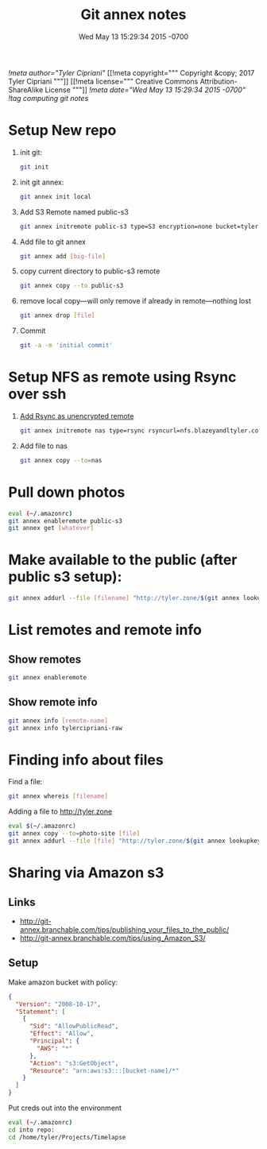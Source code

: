 # -*- mode: org -*-
#+TITLE: Git annex notes
#+STARTUP: indent
#+DATE: Wed May 13 15:29:34 2015 -0700
[[!meta author="Tyler Cipriani"]]
[[!meta copyright="""
Copyright &copy; 2017 Tyler Cipriani
"""]]
[[!meta license="""
Creative Commons Attribution-ShareAlike License
"""]]
[[!meta date="Wed May 13 15:29:34 2015 -0700"]]
[[!tag computing git notes]]

* Setup New repo

1. init git:
   #+BEGIN_SRC sh
    git init
   #+END_SRC

2. init git annex:
    #+BEGIN_SRC sh
    git annex init local
    #+END_SRC

3. Add S3 Remote named public-s3
   #+BEGIN_SRC sh
    git annex initremote public-s3 type=S3 encryption=none bucket=tyler.zone chunk=0
   #+END_SRC

4. Add file to git annex
   #+BEGIN_SRC sh
    git annex add [big-file]
   #+END_SRC

5. copy current directory to public-s3 remote
   #+BEGIN_SRC sh
    git annex copy --to public-s3
   #+END_SRC

6. remove local copy—will only remove if already in remote—nothing lost
   #+BEGIN_SRC sh
    git annex drop [file]
   #+END_SRC

7. Commit
   #+BEGIN_SRC sh
    git -a -m 'initial commit'
   #+END_SRC

* Setup NFS as remote using Rsync over ssh

1. [[https://git-annex.branchable.com/special_remotes/rsync/][Add Rsync as unencrypted remote]]
   #+BEGIN_SRC sh
   git annex initremote nas type=rsync rsyncurl=nfs.blazeyandltyler.com:/volume1/homes/tyler/PicturesAnnex encryption=none
   #+END_SRC

2. Add file to nas
   #+BEGIN_SRC sh
   git annex copy --to=nas
   #+END_SRC

* Pull down photos

#+BEGIN_SRC sh
eval (~/.amazonrc)
git annex enableremote public-s3
git annex get [whatever]
#+END_SRC

* Make available to the public (after public s3 setup):

#+BEGIN_SRC sh
git annex addurl --file [filename] "http://tyler.zone/$(git annex lookupkey [filename])"
#+END_SRC

* List remotes and remote info

** Show remotes
#+BEGIN_SRC sh
git annex enableremote
#+END_SRC

** Show remote info
#+BEGIN_SRC sh
git annex info [remote-name]
git annex info tylercipriani-raw
#+END_SRC

* Finding info about files

Find a file:
#+BEGIN_SRC sh
git annex whereis [filename]
#+END_SRC

Adding a file to http://tyler.zone
#+BEGIN_SRC sh
eval $(~/.amazonrc)
git annex copy --to=photo-site [file]
git annex addurl --file [file] "http://tyler.zone/$(git annex lookupkey [filename])"
#+END_SRC

* Sharing via Amazon s3

** Links
- http://git-annex.branchable.com/tips/publishing_your_files_to_the_public/
- http://git-annex.branchable.com/tips/using_Amazon_S3/

** Setup

Make amazon bucket with policy:

#+BEGIN_SRC json
{
  "Version": "2008-10-17",
  "Statement": [
    {
      "Sid": "AllowPublicRead",
      "Effect": "Allow",
      "Principal": {
        "AWS": "*"
      },
      "Action": "s3:GetObject",
      "Resource": "arn:aws:s3:::[bucket-name]/*"
    }
  ]
}
#+END_SRC

Put creds out into the environment
#+BEGIN_SRC sh
eval (~/.amazonrc)
cd into repo:
cd /home/tyler/Projects/Timelapse
#+END_SRC

